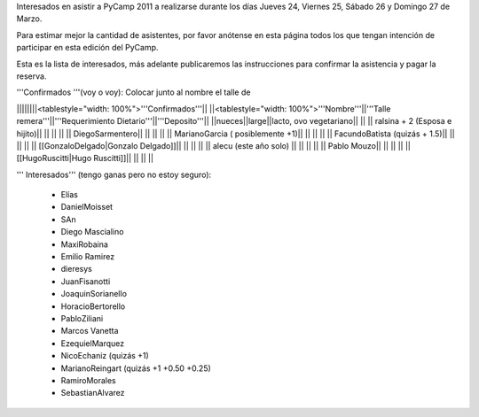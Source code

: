 Interesados en asistir a PyCamp 2011 a realizarse durante los días Jueves 24, Viernes 25, Sábado 26 y Domingo 27 de Marzo.

Para estimar mejor la cantidad de asistentes, por favor anótense en esta página todos los que tengan intención de participar en esta edición del PyCamp.

Esta es la lista de interesados, más adelante publicaremos las instrucciones para confirmar la asistencia y pagar la reserva.

'''Confirmados '''(voy o voy): Colocar junto al nombre el talle de

||||||||<tablestyle="width: 100%">'''Confirmados'''||
||<tablestyle="width: 100%">'''Nombre'''||'''Talle remera'''||'''Requerimiento Dietario'''||'''Deposito'''||
||nueces||large||lacto, ovo vegetariano|| ||
|| ralsina + 2 (Esposa e hijito)|| || || ||
|| DiegoSarmentero|| || || ||
|| MarianoGarcia ( posiblemente +1)|| || || ||
|| FacundoBatista (quizás + 1.5)|| || || ||
|| [[GonzaloDelgado|Gonzalo Delgado]]|| || || ||
|| alecu (este año solo) || || || ||
|| Pablo Mouzo|| || || ||
|| [[HugoRuscitti|Hugo Ruscitti]]|| || || ||

''' Interesados''' (tengo ganas pero no estoy seguro):

 * Elías
 * DanielMoisset
 * SAn
 * Diego Mascialino
 * MaxiRobaina
 * Emilio Ramirez
 * dieresys
 * JuanFisanotti
 * JoaquinSorianello
 * HoracioBertorello
 * PabloZiliani
 * Marcos Vanetta
 * EzequielMarquez
 * NicoEchaniz (quizás +1)
 * MarianoReingart (quizás +1 +0.50 +0.25)
 * RamiroMorales
 * SebastianAlvarez
